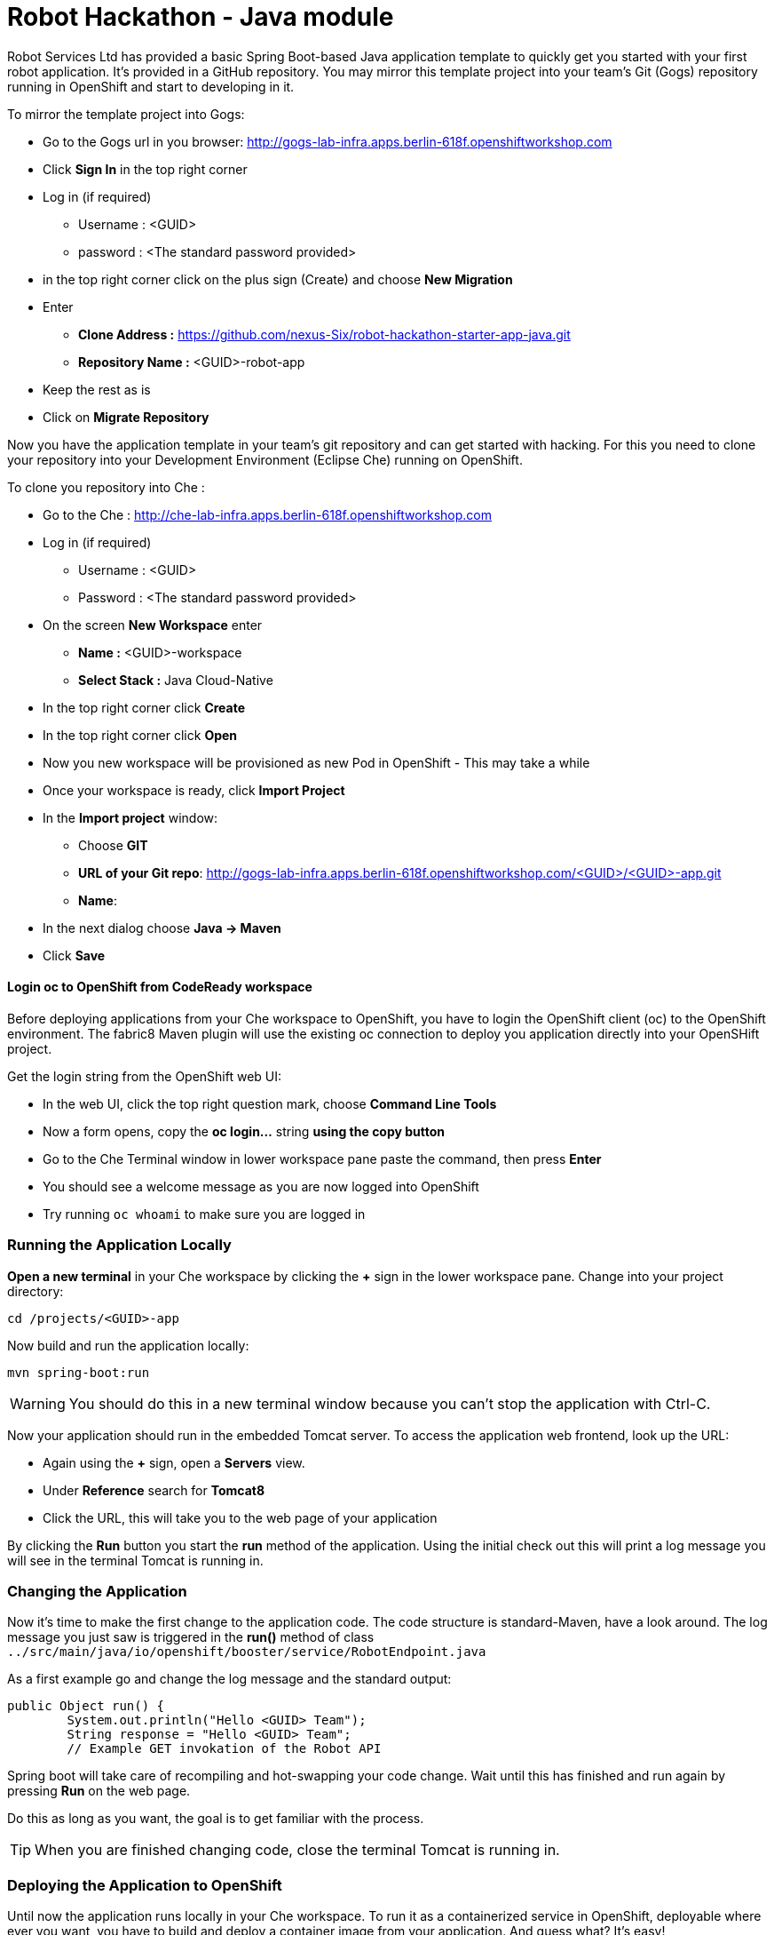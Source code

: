 = Robot Hackathon - Java module

Robot Services Ltd has provided a basic Spring Boot-based Java application template to 
quickly get you started with your first robot application. It's provided in a 
GitHub repository. You may mirror this template project into your team's Git (Gogs) repository running in OpenShift and start to developing in it.

To mirror the template project into Gogs:

* Go to the Gogs url in you browser: http://gogs-lab-infra.apps.berlin-618f.openshiftworkshop.com
* Click *Sign In* in the top right corner 
* Log in (if required)
** Username : <GUID>
** password : <The standard password provided>
* in the top right corner click on the plus sign (Create) and choose *New Migration* 
* Enter
** *Clone Address :* https://github.com/nexus-Six/robot-hackathon-starter-app-java.git
** *Repository Name :* <GUID>-robot-app
* Keep the rest as is
* Click on *Migrate Repository*

Now you have the application template in your team's git repository and can get started with hacking. For this you need to clone your repository into your Development Environment (Eclipse Che) running on OpenShift.

To clone you repository into Che : 

* Go to the Che : http://che-lab-infra.apps.berlin-618f.openshiftworkshop.com
* Log in (if required) 
** Username : <GUID>
** Password : <The standard password provided>
* On the screen *New Workspace* enter
** *Name :* <GUID>-workspace
** *Select Stack :* Java Cloud-Native
* In the top right corner click *Create*
* In the top right corner click *Open*
* Now you new workspace will be provisioned as new Pod in OpenShift - This may take a while 
* Once your workspace is ready, click *Import Project*
* In the *Import project* window:
** Choose *GIT*
** *URL of your Git repo*: http://gogs-lab-infra.apps.berlin-618f.openshiftworkshop.com/<GUID>/<GUID>-app.git
** *Name*: 
* In the next dialog choose *Java -> Maven*
* Click *Save*

==== Login *oc* to OpenShift from CodeReady workspace

Before deploying applications from your Che workspace to OpenShift, you have to 
login the OpenShift client (oc) to the OpenShift environment. The fabric8 Maven plugin will use the existing oc connection to deploy you application directly into your OpenSHift project. 

Get the login string from the OpenShift web UI:

* In the web UI, click the top right question mark, choose *Command Line Tools*
* Now a form opens, copy the *oc login...* string *using the copy button*
* Go to the Che Terminal window in lower workspace pane paste the command, then press *Enter*
* You should see a welcome message as you are now logged into OpenShift
* Try running `oc whoami` to make sure you are logged in

=== Running the Application Locally

*Open a new terminal* in your Che workspace by clicking the *+* sign in the 
lower workspace pane. Change into your project directory:

----
cd /projects/<GUID>-app
----

Now build and run the application locally:

----
mvn spring-boot:run
----

WARNING: You should do this in a new terminal window because you can't stop the 
application with Ctrl-C.

Now your application should run in the embedded Tomcat server. To access the 
application web frontend, look up the URL:

* Again using the *+* sign, open a *Servers* view.
* Under *Reference* search for *Tomcat8*
* Click the URL, this will take you to the web page of your application

By clicking the *Run* button you start the *run* method of the application. 
Using the initial check out this will print a log message you will see in the 
terminal Tomcat is running in.

=== Changing the Application

Now it's time to make the first change to the application code. The code 
structure is standard-Maven, have a look around. The log message you just 
saw is triggered in the *run()* method of class 
`../src/main/java/io/openshift/booster/service/RobotEndpoint.java`

As a first example go and change the log message and the standard output:

----
public Object run() {
        System.out.println("Hello <GUID> Team");
        String response = "Hello <GUID> Team";
        // Example GET invokation of the Robot API
----

Spring boot will take care of recompiling and hot-swapping your code change. 
Wait until this has finished and run again by pressing *Run* on the web page.

Do this as long as you want, the goal is to get familiar with the process.

TIP: When you are finished changing code, close the terminal Tomcat is running 
in.

=== Deploying the Application to OpenShift

Until now the application runs locally in your Che workspace. To run it as a 
containerized service in OpenShift, deployable where ever you want, you have to 
build and deploy a container image from your application. And guess what? It's 
easy!

To deploy to OpenShift, in the terminal enter and run:

----
mvn clean fabric8:deploy -Popenshift -DskipTests
----

This will compile your java code, create a Docker image from it, push the image to the OpenShift container registry and then deploy it to your OpenShift project. This time, the command will return because the code was deployed in a 
container/pod in OpenShift. Go to the OpenShift web console and open your 
project. You might see the build still running, after it has finished, the 
route to externally access the application will be visible in the upper right 
corner. It will look like:

----
http://hub-controller-live-<GUID>-project.apps.berlin-618f.openshiftworkshop.com 
----

Clicking the route will take you to your applications web page again! But this 
time in the cloud!

Try running the *run()* method again, it should do the same as before. To see 
the log message, click the blue circle with the pod name and click on the 
*Logs* tab.

Now your basic development and deployment workflow is ready. 

=== Challenge

Task: Make your robot drive in a square with approx 20cm edge length

Hints:

* Plan what your robot should do, check the space for the square.
* Look up the API calls you need (remember the API documentation?)
* Change the code in the *run()* method (have a look at the commented out code 
examples)
* Test locally in Che if you want to
* Be aware that the motors and sensors of the robot are not a 100% precise. Sou you may need to add some adjustment to your turns and moves.
* Deploy to OpenShift

WARNING: Solution (Java) Below!

----
 MultiValueMap<String, String> paramMap = new LinkedMultiValueMap<String, 
String>();
        paramMap.add("user_key", "<API Key");
        HttpEntity<MultiValueMap<String, String>> request = new 
HttpEntity<MultiValueMap<String, String>>(paramMap,
                new LinkedMultiValueMap<String, String>());
        response = restTemplate.postForObject(hubControllerEndpoint + 
"/forward/20", request, String.class);
        response = restTemplate.postForObject(hubControllerEndpoint + 
"/left/90", request, String.class);
        response = restTemplate.postForObject(hubControllerEndpoint + 
"/forward/20", request, String.class);
        response = restTemplate.postForObject(hubControllerEndpoint + 
"/left/90", request, String.class);
        response = restTemplate.postForObject(hubControllerEndpoint + 
"/forward/20", request, String.class);
        response = restTemplate.postForObject(hubControllerEndpoint + 
"/left/90", request, String.class);
        response = restTemplate.postForObject(hubControllerEndpoint + 
"/forward/20", request, String.class);
        response = restTemplate.postForObject(hubControllerEndpoint + 
"/left/90", request, String.class);
----
